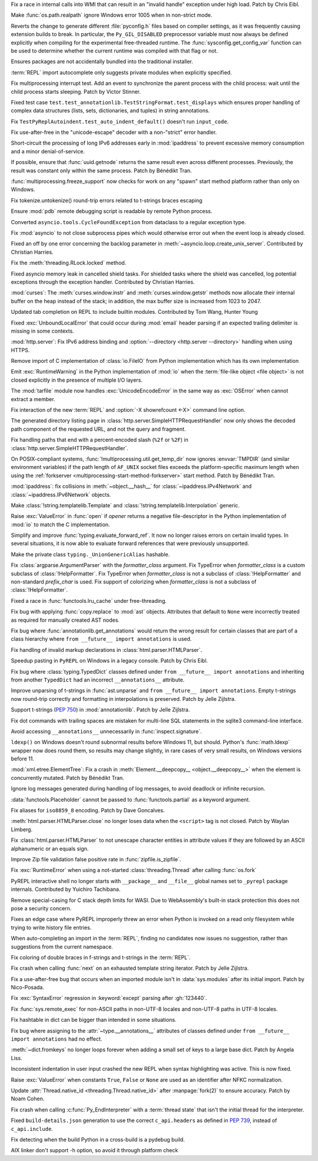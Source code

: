 .. date: 2025-05-20-21-43-20
.. gh-issue: 130727
.. nonce: -69t4D
.. release date: 2025-05-26
.. section: Windows

Fix a race in internal calls into WMI that can result in an "invalid handle"
exception under high load. Patch by Chris Eibl.

..

.. date: 2025-05-19-03-02-04
.. gh-issue: 76023
.. nonce: vHOf6M
.. section: Windows

Make :func:`os.path.realpath` ignore Windows error 1005 when in non-strict
mode.

..

.. date: 2025-05-13-13-25-27
.. gh-issue: 133779
.. nonce: -YcTBz
.. section: Windows

Reverts the change to generate different :file:`pyconfig.h` files based on
compiler settings, as it was frequently causing extension builds to break.
In particular, the ``Py_GIL_DISABLED`` preprocessor variable must now always
be defined explicitly when compiling for the experimental free-threaded
runtime. The :func:`sysconfig.get_config_var` function can be used to
determine whether the current runtime was compiled with that flag or not.

..

.. date: 2025-05-08-19-07-26
.. gh-issue: 133626
.. nonce: yFTKYK
.. section: Windows

Ensures packages are not accidentally bundled into the traditional
installer.

..

.. date: 2025-05-19-14-57-46
.. gh-issue: 134215
.. nonce: sbdDK6
.. section: Tools/Demos

:term:`REPL` import autocomplete only suggests private modules when
explicitly specified.

..

.. date: 2025-05-09-14-54-48
.. gh-issue: 133744
.. nonce: LCquu0
.. section: Tests

Fix multiprocessing interrupt test. Add an event to synchronize the parent
process with the child process: wait until the child process starts
sleeping. Patch by Victor Stinner.

..

.. date: 2025-05-09-04-11-06
.. gh-issue: 133682
.. nonce: -_lwo3
.. section: Tests

Fixed test case ``test.test_annotationlib.TestStringFormat.test_displays``
which ensures proper handling of complex data structures (lists, sets,
dictionaries, and tuples) in string annotations.

..

.. date: 2025-05-08-15-06-01
.. gh-issue: 133639
.. nonce: 50-kbV
.. section: Tests

Fix ``TestPyReplAutoindent.test_auto_indent_default()`` doesn't run
``input_code``.

..

.. date: 2025-05-09-20-22-54
.. gh-issue: 133767
.. nonce: kN2i3Q
.. section: Security

Fix use-after-free in the "unicode-escape" decoder with a non-"strict" error
handler.

..

.. date: 2025-01-14-11-19-07
.. gh-issue: 128840
.. nonce: M1doZW
.. section: Security

Short-circuit the processing of long IPv6 addresses early in
:mod:`ipaddress` to prevent excessive memory consumption and a minor
denial-of-service.

..

.. date: 2025-05-26-12-31-08
.. gh-issue: 132710
.. nonce: ApU3TZ
.. section: Library

If possible, ensure that :func:`uuid.getnode` returns the same result even
across different processes. Previously, the result was constant only within
the same process. Patch by Bénédikt Tran.

..

.. date: 2025-05-24-03-10-36
.. gh-issue: 80334
.. nonce: z21cMa
.. section: Library

:func:`multiprocessing.freeze_support` now checks for work on any "spawn"
start method platform rather than only on Windows.

..

.. date: 2025-05-23-23-43-39
.. gh-issue: 134582
.. nonce: 9POq3l
.. section: Library

Fix tokenize.untokenize() round-trip errors related to t-strings braces
escaping

..

.. date: 2025-05-22-18-14-13
.. gh-issue: 134546
.. nonce: fjLVzK
.. section: Library

Ensure :mod:`pdb` remote debugging script is readable by remote Python
process.

..

.. date: 2025-05-22-14-12-53
.. gh-issue: 134451
.. nonce: M1rD-j
.. section: Library

Converted ``asyncio.tools.CycleFoundException`` from dataclass to a regular
exception type.

..

.. date: 2025-05-22-13-10-32
.. gh-issue: 114177
.. nonce: 3TYUJ3
.. section: Library

Fix :mod:`asyncio` to not close subprocess pipes which would otherwise error
out when the event loop is already closed.

..

.. date: 2025-05-20-21-45-58
.. gh-issue: 90871
.. nonce: Gkvtp6
.. section: Library

Fixed an off by one error concerning the backlog parameter in
:meth:`~asyncio.loop.create_unix_server`. Contributed by Christian Harries.

..

.. date: 2025-05-20-19-16-30
.. gh-issue: 134323
.. nonce: ZQZGvw
.. section: Library

Fix the :meth:`threading.RLock.locked` method.

..

.. date: 2025-05-20-15-13-43
.. gh-issue: 86802
.. nonce: trF7TM
.. section: Library

Fixed asyncio memory leak in cancelled shield tasks. For shielded tasks
where the shield was cancelled, log potential exceptions through the
exception handler. Contributed by Christian Harries.

..

.. date: 2025-05-19-20-59-06
.. gh-issue: 134209
.. nonce: anhTcF
.. section: Library

:mod:`curses`: The :meth:`curses.window.instr` and
:meth:`curses.window.getstr` methods now allocate their internal buffer on
the heap instead of the stack; in addition, the max buffer size is increased
from 1023 to 2047.

..

.. date: 2025-05-19-15-05-24
.. gh-issue: 134235
.. nonce: pz9PwV
.. section: Library

Updated tab completion on REPL to include builtin modules. Contributed by
Tom Wang, Hunter Young

..

.. date: 2025-05-19-10-32-11
.. gh-issue: 134152
.. nonce: INJC2j
.. section: Library

Fixed :exc:`UnboundLocalError` that could occur during :mod:`email` header
parsing if an expected trailing delimiter is missing in some contexts.

..

.. date: 2025-05-18-13-23-29
.. gh-issue: 134168
.. nonce: hgx3Xg
.. section: Library

:mod:`http.server`: Fix IPv6 address binding and :option:`--directory
<http.server --directory>` handling when using HTTPS.

..

.. date: 2025-05-18-12-48-39
.. gh-issue: 62184
.. nonce: y11l10
.. section: Library

Remove import of C implementation of :class:`io.FileIO` from Python
implementation which has its own implementation

..

.. date: 2025-05-17-20-23-57
.. gh-issue: 133982
.. nonce: smS7au
.. section: Library

Emit :exc:`RuntimeWarning` in the Python implementation of :mod:`io` when
the :term:`file-like object <file object>` is not closed explicitly in the
presence of multiple I/O layers.

..

.. date: 2025-05-17-18-08-35
.. gh-issue: 133890
.. nonce: onn9_X
.. section: Library

The :mod:`tarfile` module now handles :exc:`UnicodeEncodeError` in the same
way as :exc:`OSError` when cannot extract a member.

..

.. date: 2025-05-17-13-46-20
.. gh-issue: 134097
.. nonce: fgkjE1
.. section: Library

Fix interaction of the new :term:`REPL` and :option:`-X showrefcount <-X>`
command line option.

..

.. date: 2025-05-17-12-40-12
.. gh-issue: 133889
.. nonce: Eh-zO4
.. section: Library

The generated directory listing page in
:class:`http.server.SimpleHTTPRequestHandler` now only shows the decoded
path component of the requested URL, and not the query and fragment.

..

.. date: 2025-05-16-20-10-25
.. gh-issue: 134098
.. nonce: YyTkKr
.. section: Library

Fix handling paths that end with a percent-encoded slash (``%2f`` or
``%2F``) in :class:`http.server.SimpleHTTPRequestHandler`.

..

.. date: 2025-05-16-12-40-37
.. gh-issue: 132124
.. nonce: T_5Odx
.. section: Library

On POSIX-compliant systems, :func:`!multiprocessing.util.get_temp_dir` now
ignores :envvar:`TMPDIR` (and similar environment variables) if the path
length of ``AF_UNIX`` socket files exceeds the platform-specific maximum
length when using the :ref:`forkserver
<multiprocessing-start-method-forkserver>` start method. Patch by Bénédikt
Tran.

..

.. date: 2025-05-15-14-27-01
.. gh-issue: 134062
.. nonce: fRbJet
.. section: Library

:mod:`ipaddress`: fix collisions in :meth:`~object.__hash__` for
:class:`~ipaddress.IPv4Network` and :class:`~ipaddress.IPv6Network` objects.

..

.. date: 2025-05-13-18-54-56
.. gh-issue: 133970
.. nonce: 6G-Oi6
.. section: Library

Make :class:`!string.templatelib.Template` and
:class:`!string.templatelib.Interpolation` generic.

..

.. date: 2025-05-13-18-21-59
.. gh-issue: 71253
.. nonce: -3Sf_K
.. section: Library

Raise :exc:`ValueError` in :func:`open` if *opener* returns a negative
file-descriptor in the Python implementation of :mod:`io` to match the C
implementation.

..

.. date: 2025-05-12-20-38-57
.. gh-issue: 133960
.. nonce: Aee79f
.. section: Library

Simplify and improve :func:`typing.evaluate_forward_ref`. It now no longer
raises errors on certain invalid types. In several situations, it is now
able to evaluate forward references that were previously unsupported.

..

.. date: 2025-05-12-06-52-10
.. gh-issue: 133925
.. nonce: elInBY
.. section: Library

Make the private class ``typing._UnionGenericAlias`` hashable.

..

.. date: 2025-05-10-12-06-55
.. gh-issue: 133653
.. nonce: Gb2aG4
.. section: Library

Fix :class:`argparse.ArgumentParser` with the *formatter_class* argument.
Fix TypeError when *formatter_class* is a custom subclass of
:class:`!HelpFormatter`. Fix TypeError when *formatter_class* is not a
subclass of :class:`!HelpFormatter` and non-standard *prefix_char* is used.
Fix support of colorizing when *formatter_class* is not a subclass of
:class:`!HelpFormatter`.

..

.. date: 2025-05-09-20-59-24
.. gh-issue: 132641
.. nonce: 3qTw44
.. section: Library

Fixed a race in :func:`functools.lru_cache` under free-threading.

..

.. date: 2025-05-09-19-05-24
.. gh-issue: 133783
.. nonce: 1voCnR
.. section: Library

Fix bug with applying :func:`copy.replace` to :mod:`ast` objects. Attributes
that default to ``None`` were incorrectly treated as required for manually
created AST nodes.

..

.. date: 2025-05-09-18-29-25
.. gh-issue: 133684
.. nonce: Y1DFSt
.. section: Library

Fix bug where :func:`annotationlib.get_annotations` would return the wrong
result for certain classes that are part of a class hierarchy where ``from
__future__ import annotations`` is used.

..

.. date: 2025-05-09-15-50-00
.. gh-issue: 77057
.. nonce: fV8SU-
.. section: Library

Fix handling of invalid markup declarations in
:class:`html.parser.HTMLParser`.

..

.. date: 2025-05-09-09-10-34
.. gh-issue: 130328
.. nonce: s9h4By
.. section: Library

Speedup pasting in ``PyREPL`` on Windows in a legacy console. Patch by Chris
Eibl.

..

.. date: 2025-05-09-08-49-03
.. gh-issue: 133701
.. nonce: KI8tGz
.. section: Library

Fix bug where :class:`typing.TypedDict` classes defined under ``from
__future__ import annotations`` and inheriting from another ``TypedDict``
had an incorrect ``__annotations__`` attribute.

..

.. date: 2025-05-07-19-16-41
.. gh-issue: 133581
.. nonce: kERUCJ
.. section: Library

Improve unparsing of t-strings in :func:`ast.unparse` and ``from __future__
import annotations``. Empty t-strings now round-trip correctly and
formatting in interpolations is preserved. Patch by Jelle Zijlstra.

..

.. date: 2025-05-06-22-54-37
.. gh-issue: 133551
.. nonce: rfy1tJ
.. section: Library

Support t-strings (:pep:`750`) in :mod:`annotationlib`. Patch by Jelle
Zijlstra.

..

.. date: 2025-05-05-22-11-24
.. gh-issue: 133439
.. nonce: LpmyFz
.. section: Library

Fix dot commands with trailing spaces are mistaken for multi-line SQL
statements in the sqlite3 command-line interface.

..

.. date: 2025-05-04-17-04-55
.. gh-issue: 132493
.. nonce: huirKi
.. section: Library

Avoid accessing ``__annotations__`` unnecessarily in
:func:`inspect.signature`.

..

.. date: 2025-04-29-11-48-46
.. gh-issue: 132876
.. nonce: lyTQGZ
.. section: Library

``ldexp()`` on Windows doesn't round subnormal results before Windows 11,
but should.  Python's :func:`math.ldexp` wrapper now does round them, so
results may change slightly, in rare cases of very small results, on Windows
versions before 11.

..

.. date: 2025-04-26-15-50-12
.. gh-issue: 133009
.. nonce: etBuz5
.. section: Library

:mod:`xml.etree.ElementTree`: Fix a crash in :meth:`Element.__deepcopy__
<object.__deepcopy__>` when the element is concurrently mutated. Patch by
Bénédikt Tran.

..

.. date: 2025-03-30-16-42-38
.. gh-issue: 91555
.. nonce: ShVtwW
.. section: Library

Ignore log messages generated during handling of log messages, to avoid
deadlock or infinite recursion.

..

.. date: 2024-10-28-06-54-22
.. gh-issue: 125028
.. nonce: GEY8Ws
.. section: Library

:data:`functools.Placeholder` cannot be passed to :func:`functools.partial`
as a keyword argument.

..

.. date: 2023-02-13-21-56-38
.. gh-issue: 62824
.. nonce: CBZzX3
.. section: Library

Fix aliases for ``iso8859_8`` encoding. Patch by Dave Goncalves.

..

.. date: 2023-02-13-21-41-34
.. gh-issue: 86155
.. nonce: ppIGSC
.. section: Library

:meth:`html.parser.HTMLParser.close` no longer loses data when the
``<script>`` tag is not closed. Patch by Waylan Limberg.

..

.. date: 2022-07-24-20-56-32
.. gh-issue: 69426
.. nonce: unccw7
.. section: Library

Fix :class:`html.parser.HTMLParser` to not unescape character entities in
attribute values if they are followed by an ASCII alphanumeric or an equals
sign.

..

.. bpo: 28494
.. date: 2017-12-30-18-21-00
.. nonce: Dt_Wks
.. section: Library

Improve Zip file validation false positive rate in
:func:`zipfile.is_zipfile`.

..

.. date: 2025-05-22-14-48-19
.. gh-issue: 134381
.. nonce: 2BXhth
.. section: Core and Builtins

Fix :exc:`RuntimeError` when using a not-started :class:`threading.Thread`
after calling :func:`os.fork`

..

.. date: 2025-05-21-18-02-56
.. gh-issue: 127960
.. nonce: W3J_2X
.. section: Core and Builtins

PyREPL interactive shell no longer starts with ``__package__`` and
``__file__`` global names set to ``_pyrepl`` package internals. Contributed
by Yuichiro Tachibana.

..

.. date: 2025-05-21-15-14-32
.. gh-issue: 130397
.. nonce: aG6EON
.. section: Core and Builtins

Remove special-casing for C stack depth limits for WASI. Due to
WebAssembly's built-in stack protection this does not pose a security
concern.

..

.. date: 2025-05-20-14-41-50
.. gh-issue: 128066
.. nonce: qzzGfv
.. section: Core and Builtins

Fixes an edge case where PyREPL improperly threw an error when Python is
invoked on a read only filesystem while trying to write history file
entries.

..

.. date: 2025-05-18-14-33-23
.. gh-issue: 69605
.. nonce: ZMO49F
.. section: Core and Builtins

When auto-completing an import in the :term:`REPL`, finding no candidates
now issues no suggestion, rather than suggestions from the current
namespace.

..

.. date: 2025-05-17-20-44-51
.. gh-issue: 134158
.. nonce: ewLNLp
.. section: Core and Builtins

Fix coloring of double braces in f-strings and t-strings in the
:term:`REPL`.

..

.. date: 2025-05-16-20-59-12
.. gh-issue: 134119
.. nonce: w8expI
.. section: Core and Builtins

Fix crash when calling :func:`next` on an exhausted template string
iterator. Patch by Jelle Zijlstra.

..

.. date: 2025-05-16-17-25-52
.. gh-issue: 134100
.. nonce: 5-FbLK
.. section: Core and Builtins

Fix a use-after-free bug that occurs when an imported module isn't in
:data:`sys.modules` after its initial import. Patch by Nico-Posada.

..

.. date: 2025-05-15-11-38-16
.. gh-issue: 133999
.. nonce: uBZ8uS
.. section: Core and Builtins

Fix :exc:`SyntaxError` regression in :keyword:`except` parsing after
:gh:`123440`.

..

.. date: 2025-05-11-13-40-42
.. gh-issue: 133886
.. nonce: ryBAyo
.. section: Core and Builtins

Fix :func:`sys.remote_exec` for non-ASCII paths in non-UTF-8 locales and
non-UTF-8 paths in UTF-8 locales.

..

.. date: 2025-05-10-17-12-27
.. gh-issue: 133703
.. nonce: bVM-re
.. section: Core and Builtins

Fix hashtable in dict can be bigger than intended in some situations.

..

.. date: 2025-05-09-18-11-21
.. gh-issue: 133778
.. nonce: pWEV3t
.. section: Core and Builtins

Fix bug where assigning to the :attr:`~type.__annotations__` attributes of
classes defined under ``from __future__ import annotations`` had no effect.

..

.. date: 2025-05-08-13-48-02
.. gh-issue: 132762
.. nonce: tKbygC
.. section: Core and Builtins

:meth:`~dict.fromkeys` no longer loops forever when adding a small set of
keys to a large base dict. Patch by Angela Liss.

..

.. date: 2025-05-07-23-26-53
.. gh-issue: 133541
.. nonce: bHIC55
.. section: Core and Builtins

Inconsistent indentation in user input crashed the new REPL when syntax
highlighting was active. This is now fixed.

..

.. date: 2025-05-06-15-01-41
.. gh-issue: 133516
.. nonce: RqWVf2
.. section: Core and Builtins

Raise :exc:`ValueError` when constants ``True``, ``False`` or ``None`` are
used as an identifier after NFKC normalization.

..

.. date: 2025-04-19-17-16-46
.. gh-issue: 132542
.. nonce: 7T_TY_
.. section: Core and Builtins

Update :attr:`Thread.native_id <threading.Thread.native_id>` after
:manpage:`fork(2)` to ensure accuracy. Patch by Noam Cohen.

..

.. date: 2025-05-17-14-41-21
.. gh-issue: 134144
.. nonce: xVpZik
.. section: C API

Fix crash when calling :c:func:`Py_EndInterpreter` with a :term:`thread
state` that isn't the initial thread for the interpreter.

..

.. date: 2025-05-21-19-46-28
.. gh-issue: 134455
.. nonce: vdwlrq
.. section: Build

Fixed ``build-details.json`` generation to use the correct ``c_api.headers``
as defined in :pep:`739`, instead of ``c_api.include``.

..

.. date: 2025-04-30-10-22-08
.. gh-issue: 131769
.. nonce: H0oy5x
.. section: Build

Fix detecting when the build Python in a cross-build is a pydebug build.

..

.. date: 2025-04-16-09-38-48
.. gh-issue: 117088
.. nonce: EFt_5c
.. section: Build

AIX linker don't support -h option, so avoid it through platform check
